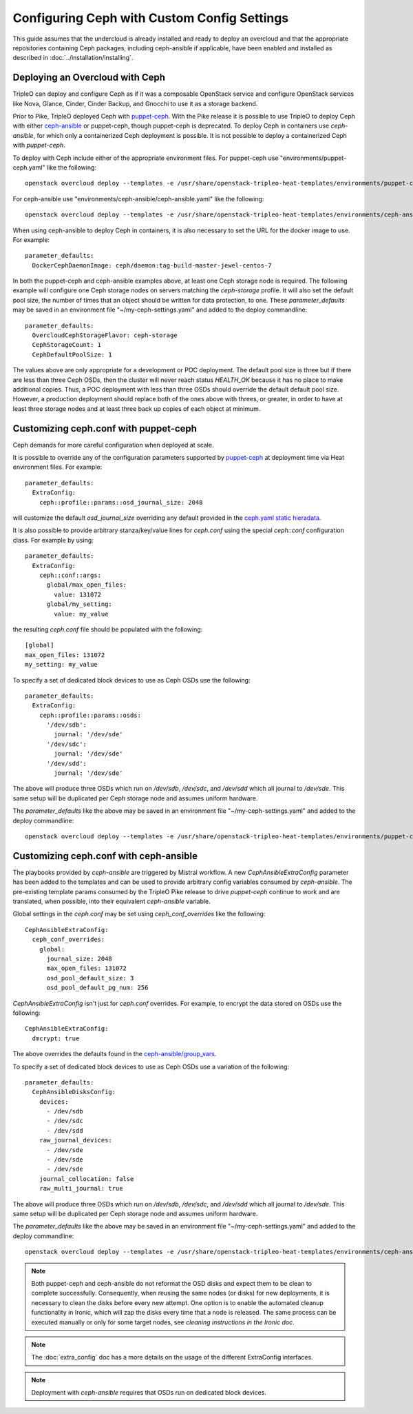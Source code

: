 Configuring Ceph with Custom Config Settings
============================================

This guide assumes that the undercloud is already installed and ready
to deploy an overcloud and that the appropriate repositories
containing Ceph packages, including ceph-ansible if applicable, have
been enabled and installed as described in
:doc:`../installation/installing`.

Deploying an Overcloud with Ceph
--------------------------------

TripleO can deploy and configure Ceph as if it was a composable
OpenStack service and configure OpenStack services like Nova, Glance,
Cinder, Cinder Backup, and Gnocchi to use it as a storage backend.

Prior to Pike, TripleO deployed Ceph with `puppet-ceph`_. With the
Pike release it is possible to use TripleO to deploy Ceph with
either `ceph-ansible`_ or puppet-ceph, though puppet-ceph is
deprecated. To deploy Ceph in containers use `ceph-ansible`, for which
only a containerized Ceph deployment is possible. It is not possible
to deploy a containerized Ceph with `puppet-ceph`.

To deploy with Ceph include either of the appropriate environment
files. For puppet-ceph use "environments/puppet-ceph.yaml"
like the following::

    openstack overcloud deploy --templates -e /usr/share/openstack-tripleo-heat-templates/environments/puppet-ceph.yaml

For ceph-ansible use "environments/ceph-ansible/ceph-ansible.yaml"
like the following::

    openstack overcloud deploy --templates -e /usr/share/openstack-tripleo-heat-templates/environments/ceph-ansible/ceph-ansible.yaml

When using ceph-ansible to deploy Ceph in containers, it is also
necessary to set the URL for the docker image to use. For example::

  parameter_defaults:
    DockerCephDaemonImage: ceph/daemon:tag-build-master-jewel-centos-7

In both the puppet-ceph and ceph-ansible examples above, at least one
Ceph storage node is required. The following example will configure
one Ceph storage nodes on servers matching the `ceph-storage`
profile. It will also set the default pool size, the number of times
that an object should be written for data protection, to one. These
`parameter_defaults` may be saved in an environment file
"~/my-ceph-settings.yaml" and added to the deploy commandline::

  parameter_defaults:
    OvercloudCephStorageFlavor: ceph-storage
    CephStorageCount: 1
    CephDefaultPoolSize: 1

The values above are only appropriate for a development or POC
deployment. The default pool size is three but if there are less
than three Ceph OSDs, then the cluster will never reach status
`HEALTH_OK` because it has no place to make additional copies.
Thus, a POC deployment with less than three OSDs should override the
default default pool size. However, a production deployment should
replace both of the ones above with threes, or greater, in order to
have at least three storage nodes and at least three back up copies of
each object at minimum.

Customizing ceph.conf with puppet-ceph
--------------------------------------

Ceph demands for more careful configuration when deployed at scale.

It is possible to override any of the configuration parameters supported by
`puppet-ceph`_ at deployment time via Heat environment files. For example::

  parameter_defaults:
    ExtraConfig:
      ceph::profile::params::osd_journal_size: 2048

will customize the default `osd_journal_size` overriding any default
provided in the `ceph.yaml static hieradata`_.

It is also possible to provide arbitrary stanza/key/value lines for `ceph.conf`
using the special `ceph::conf` configuration class. For example by using::

  parameter_defaults:
    ExtraConfig:
      ceph::conf::args:
        global/max_open_files:
          value: 131072
        global/my_setting:
          value: my_value

the resulting `ceph.conf` file should be populated with the following::

  [global]
  max_open_files: 131072
  my_setting: my_value

To specify a set of dedicated block devices to use as Ceph OSDs use
the following::

  parameter_defaults:
    ExtraConfig:
      ceph::profile::params::osds:
        '/dev/sdb':
          journal: '/dev/sde'
        '/dev/sdc':
          journal: '/dev/sde'
        '/dev/sdd':
          journal: '/dev/sde'

The above will produce three OSDs which run on `/dev/sdb`, `/dev/sdc`,
and `/dev/sdd` which all journal to `/dev/sde`. This same setup will
be duplicated per Ceph storage node and assumes uniform hardware.

The `parameter_defaults` like the above may be saved in an environment
file "~/my-ceph-settings.yaml" and added to the deploy commandline::

    openstack overcloud deploy --templates -e /usr/share/openstack-tripleo-heat-templates/environments/puppet-ceph.yaml -e ~/my-ceph-settings.yaml

Customizing ceph.conf with ceph-ansible
---------------------------------------

The playbooks provided by `ceph-ansible` are triggered by Mistral
workflow. A new `CephAnsibleExtraConfig` parameter has been added to
the templates and can be used to provide arbitrary config variables
consumed by `ceph-ansible`. The pre-existing template params consumed
by the TripleO Pike release to drive `puppet-ceph` continue to work
and are translated, when possible, into their equivalent
`ceph-ansible` variable.

Global settings in the `ceph.conf` may be set using
`ceph_conf_overrides` like the following::

  CephAnsibleExtraConfig:
    ceph_conf_overrides:
      global:
        journal_size: 2048
        max_open_files: 131072
        osd_pool_default_size: 3
        osd_pool_default_pg_num: 256

`CephAnsibleExtraConfig` isn't just for `ceph.conf` overrides. For
example, to encrypt the data stored on OSDs use the following::

  CephAnsibleExtraConfig:
    dmcrypt: true

The above overrides the defaults found in the
`ceph-ansible/group_vars`_.

To specify a set of dedicated block devices to use as Ceph OSDs use
a variation of the following::

  parameter_defaults:
    CephAnsibleDisksConfig:
      devices:
        - /dev/sdb
        - /dev/sdc
        - /dev/sdd
      raw_journal_devices:
        - /dev/sde
        - /dev/sde
        - /dev/sde
      journal_collocation: false
      raw_multi_journal: true

The above will produce three OSDs which run on `/dev/sdb`, `/dev/sdc`,
and `/dev/sdd` which all journal to `/dev/sde`. This same setup will
be duplicated per Ceph storage node and assumes uniform hardware.

The `parameter_defaults` like the above may be saved in an environment
file "~/my-ceph-settings.yaml" and added to the deploy commandline::

    openstack overcloud deploy --templates -e /usr/share/openstack-tripleo-heat-templates/environments/ceph-ansible/ceph-ansible.yaml -e ~/my-ceph-settings.yaml

.. note::

   Both puppet-ceph and ceph-ansible do not reformat the OSD disks and
   expect them to be clean to complete successfully. Consequently, when reusing
   the same nodes (or disks) for new deployments, it is necessary to clean the
   disks before every new attempt. One option is to enable the automated
   cleanup functionality in Ironic, which will zap the disks every time that a
   node is released. The same process can be executed manually or only for some
   target nodes, see `cleaning instructions in the Ironic doc`.

.. note::

    The :doc:`extra_config` doc has a more details on the usage of the different
    ExtraConfig interfaces.

.. note::

    Deployment with `ceph-ansible` requires that OSDs run on dedicated
    block devices.

.. _`puppet-ceph`: https://github.com/openstack/puppet-ceph
.. _`ceph-ansible`: https://github.com/ceph/ceph-ansible
.. _`ceph.yaml static hieradata`: https://github.com/openstack/tripleo-heat-templates/blob/master/puppet/hieradata/ceph.yaml
.. _`ceph-ansible/group_vars`: https://github.com/ceph/ceph-ansible/tree/master/group_vars
.. _`cleaning instructions in the Ironic doc`: https://docs.openstack.org/ironic/latest/admin/cleaning.html
